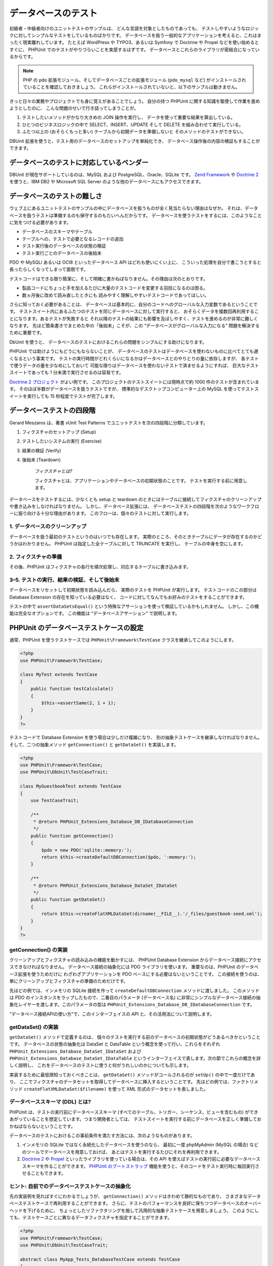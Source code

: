

.. _database:

==========
データベースのテスト
==========

初級者・中級者向けのユニットテストのサンプルは、
どんな言語を対象としたものであっても、
テストしやすいようなロジックに対してシンプルなテストをしているものばかりです。
データベースを扱う一般的なアプリケーションを考えると、これはまったく現実離れしています。
たとえば WordPress や TYPO3、あるいは Symfony で Doctrine や Propel などを使い始めるとすぐに、
PHPUnit でのテストがやりづらいことを実感するはずです。
データベースとこれらのライブラリが密結合になっているからです。

.. admonition:: Note

   PHP の ``pdo`` 拡張モジュール、そしてデータベースごとの拡張モジュール
   (``pdo_mysql`` など) がインストールされていることを確認しておきましょう。
   これらがインストールされていないと、以下のサンプルは動きません。

きっと日々の業務やプロジェクトでも身に覚えがあることでしょう。
自分の持つ PHPUnit に関する知識を駆使して作業を進めようとしたのに、
こんな問題のせいで行き詰ってしまうことが。

#.

   テストしたいメソッドがかなり大きめの JOIN 操作を実行し、
   データを使って重要な結果を算出している。

#.

   ひとつのビジネスロジックの中で SELECT、INSERT、UPDATE そして DELETE
   を組み合わせて実行している。

#.

   ふたつ以上の (おそらくもっと多い) テーブルから初期データを準備しないと
   そのメソッドのテストができない。

DBUnit 拡張を使うと、テスト用のデータベースのセットアップを単純化でき、
データベース操作後の内容の検証もすることができます。

.. _database.supported-vendors-for-database-testing:

データベースのテストに対応しているベンダー
#####################

DBUnit が現在サポートしているのは、MySQL および
PostgreSQL、Oracle、SQLite です。
`Zend Framework <http://framework.zend.com>`_ や
`Doctrine 2 <http://www.doctrine-project.org>`_
を使うと、IBM DB2 や Microsoft SQL Server のような他のデータベースにもアクセスできます。

.. _database.difficulties-in-database-testing:

データベースのテストの難しさ
##############

ウェブ上にあるユニットテストのサンプルの中にデータベースを扱うものが全く見当たらない理由はなぜか。
それは、データベースを扱うテストは準備するのも保守するのもたいへんだからです。
データベースを使うテストをするには、このようなことに気をつける必要があります。

-

  データベースのスキーマやテーブル

-

  テーブルへの、テストで必要となるレコードの追加

-

  テスト実行後のデータベースの状態の検証

-

  テスト実行ごとのデータベースの後始末

PDO や MySQLi あるいは OCI8 といったデータベース API はどれも使いにくい上に、
こういった処理を自分で書こうとすると長ったらしくなってしまって面倒です。

テストコードはできる限り簡潔に、そして明確に書かねばなりません。その理由は次のとおりです。

-

  製品コードにちょっと手を加えるたびに大量のテストコードを変更する羽目になるのは困る。

-

  数ヵ月後に改めて読み直したときにも
  読みやすく理解しやすいテストコードであってほしい。

さらに知っておく必要があることは、
データベースは基本的に、自分のコードへのグローバルな入力変数であるということです。
テストスイート内にあるふたつのテストを同じデータベースに対して実行すると、
おそらくデータを複数回再利用することになります。あるテストが失敗すると
それ以降のテストの結果にも影響を及ぼしやすく、テストを進めるのが非常に難しくなります。
先ほど箇条書きでまとめた中の「後始末」こそが、この
“データベースがグローバルな入力になる“
問題を解決するために重要です。

DbUnit を使うと、
データベースのテストにおけるこれらの問題をシンプルにする助けになります。

PHPUnit では助けようにもどうにもならないことが、
データベースのテストはデータベースを使わないものに比べてとても遅くなるという事実です。
テストの実行時間がどれくらいになるかはデータベースとのやりとりの量に依存しますが、
各テストで使うデータの量を少なめにしておいて
可能な限りはデータベースを使わないテストで済ませるようにすれば、
巨大なテストスイートであっても 1 分未満で実行させるのは容易です。

`Doctrine 2 プロジェクト <http://www.doctrine-project.org>`_ がよい例です。
このプロジェクトのテストスイートには現時点で約 1000 件のテストが含まれています。
そのほぼ半数がデータベースを扱うテストですが、
標準的なデスクトップコンピューター上の MySQL
を使ってテストスイートを実行しても 15 秒程度でテストが完了します。

.. _database.the-four-stages-of-a-database-test:

データベーステストの四段階
#############

Gerard Meszaros は、著書 xUnit Test Patterns でユニットテストを次の四段階に分類しています。

#.

   フィクスチャのセットアップ (Setup)

#.

   テストしたいシステムの実行 (Exercise)

#.

   結果の検証 (Verify)

#.

   後始末 (Teardown)

    *フィクスチャとは?*

    フィクスチャとは、アプリケーションやデータベースの初期状態のことです。
    テストを実行する前に用意します。

データベースをテストするには、少なくとも setup と teardown
のときにはテーブルに接続してフィクスチャのクリーンアップや書き込みをしなければなりません。
しかし、データベース拡張には、
データベーステストの四段階を次のようなワークフローに振り向ける十分な理由があります。
このフローは、個々のテストに対して実行します。

.. _database.clean-up-database:

1. データベースのクリーンアップ
=================

データベースを扱う最初のテストというのはいつでも存在します。
実際のところ、そのときテーブルにデータが存在するのかどうかはわかりません。
PHPUnit は指定した全テーブルに対して TRUNCATE を実行し、
テーブルの中身を空にします。

.. _database.set-up-fixture:

2. フィクスチャの準備
============

その後、PHPUnit はフィクスチャの各行を順次処理し、対応するテーブルに書き込みます。

.. _database.run-test-verify-outcome-and-teardown:

3–5. テストの実行、結果の検証、そして後始末
========================

データベースをリセットして初期状態を読み込んだら、
実際のテストを PHPUnit が実行します。
テストコードのこの部分は Database Extension の存在を知っている必要はなく、
コードに対してなんでもお好みのテストをすることができます。

テストの中で ``assertDataSetsEqual()``
という特殊なアサーションを使って検証しているかもしれません。
しかし、この機能は完全なオプションです。
この機能は “データベースアサーション“ で説明します。

.. _database.configuration-of-a-phpunit-database-testcase:

PHPUnit のデータベーステストケースの設定
########################

通常、PHPUnit を使うテストケースでは
``PHPUnit\Framework\TestCase``
クラスを継承してこのようにします。

.. code-block:: php

    <?php
    use PHPUnit\Framework\TestCase;

    class MyTest extends TestCase
    {
        public function testCalculate()
        {
            $this->assertSame(2, 1 + 1);
        }
    }
    ?>

テストコードで Database Extension を使う場合は少しだけ複雑になり、
別の抽象テストケースを継承しなければなりません。そして、二つの抽象メソッド
``getConnection()`` と
``getDataSet()`` を実装します。

.. code-block:: php

    <?php
    use PHPUnit\Framework\TestCase;
    use PHPUnit\DbUnit\TestCaseTrait;

    class MyGuestbookTest extends TestCase
    {
        use TestCaseTrait;

        /**
         * @return PHPUnit_Extensions_Database_DB_IDatabaseConnection
         */
        public function getConnection()
        {
            $pdo = new PDO('sqlite::memory:');
            return $this->createDefaultDBConnection($pdo, ':memory:');
        }

        /**
         * @return PHPUnit_Extensions_Database_DataSet_IDataSet
         */
        public function getDataSet()
        {
            return $this->createFlatXMLDataSet(dirname(__FILE__).'/_files/guestbook-seed.xml');
        }
    }
    ?>

.. _database.implementing-getconnection:

getConnection() の実装
===================

クリーンアップとフィクスチャの読み込みの機能を動かすには、
PHPUnit Database Extension からデータベース接続にアクセスできなければなりません。
データベース接続の抽象化には PDO ライブラリを使います。
重要なのは、PHPUnit のデータベース拡張を使うためだけに
わざわざアプリケーションを PDO ベースにする必要はないということです。
この接続を使うのは、単にクリーンアップとフィクスチャの準備のためだけです。

先ほどの例では、インメモリの SQLite 接続を作って
``createDefaultDBConnection`` メソッドに渡しました。
このメソッドは PDO のインスタンスをラップしたもので、二番目のパラメータ
(データベース名) に非常にシンプルなデータベース接続の抽象化レイヤーを渡します。このパラメータの型は
``PHPUnit_Extensions_Database_DB_IDatabaseConnection`` です。

“データベース接続APIの使い方“で、このインターフェイスの API
と、その活用法について説明します。

.. _database.implementing-getdataset:

getDataSet() の実装
================

``getDataSet()`` メソッドで定義するのは、
個々のテストを実行する前のデータベースの初期状態がどうあるべきかということです。
データベースの状態の抽象化は DataSet と DataTable
という概念を使って行い、これらをそれぞれ
``PHPUnit_Extensions_Database_DataSet_IDataSet`` および
``PHPUnit_Extensions_Database_DataSet_IDataTable``
というインターフェイスで表します。次の節でこれらの概念を詳しく説明し、
これをデータベースのテストに使うと何がうれしいのかについても示します。

実装するために最低限知っておくべきことは、
``getDataSet()`` メソッドがコールされるのが
``setUp()`` の中で一度だけであり、
ここでフィクスチャのデータセットを取得してデータベースに挿入するということです。
先ほどの例では、ファクトリメソッド
``createFlatXMLDataSet($filename)``
を使って XML 形式のデータセットを表しました。

.. _database.what-about-the-database-schema-ddl:

データベーススキーマ (DDL) とは?
====================

PHPUnit は、テストの実行前にデータベーススキーマ
(すべてのテーブル、トリガー、シーケンス、ビューを含むもの)
ができあがっていることを想定しています。つまり開発者としては、
テストスイートを実行する前にデータベースを正しく準備しておかねばならないということです。

データベースのテストにおけるこの事前条件を満たす方法には、次のようなものがあります。

#.

   インメモリの SQLite ではなく永続化したデータベースを使うのなら、
   最初に一度 phpMyAdmin (MySQL の場合) などのツールでデータベースを用意しておけば、
   あとはテストを実行するたびにそれを再利用できます。

#.

   `Doctrine 2 <http://www.doctrine-project.org>`_ や
   `Propel <http://www.propelorm.org/>`_
   といったライブラリを使っている場合は、その API を使えばテストの実行前に必要なデータベーススキーマを作ることができます。
   `PHPUnit のブートストラップ <textui.html>`_
   機能を使うと、そのコードをテスト実行時に毎回実行させることもできます。

.. _database.tip-use-your-own-abstract-database-testcase:

ヒント: 自前でのデータベーステストケースの抽象化
=========================

先の実装例を見ればすぐにわかるでしょうが、
``getConnection()`` メソッドはきわめて静的なものであり、
さまざまなデータベーステストケースで再利用することができます。
さらに、テストのパフォーマンスを良好に保ちつつデータベースのオーバーヘッドを下げるために、
ちょっとしたリファクタリングを施して汎用的な抽象テストケースを用意しましょう。
このようにしても、テストケースごとに異なるデータフィクスチャを指定することができます。

.. code-block:: php

    <?php
    use PHPUnit\Framework\TestCase;
    use PHPUnit\DbUnit\TestCaseTrait;

    abstract class MyApp_Tests_DatabaseTestCase extends TestCase
    {
        use TestCaseTrait;

        // PDO のインスタンス生成は、クリーンアップおよびフィクスチャ読み込みのときに一度だけ
        static private $pdo = null;

        // PHPUnit_Extensions_Database_DB_IDatabaseConnection のインスタンス生成は、テストごとに一度だけ
        private $conn = null;

        final public function getConnection()
        {
            if ($this->conn === null) {
                if (self::$pdo == null) {
                    self::$pdo = new PDO('sqlite::memory:');
                }
                $this->conn = $this->createDefaultDBConnection(self::$pdo, ':memory:');
            }

            return $this->conn;
        }
    }
    ?>

しかし、これはまだデータベースへの接続情報を
PDO 接続の設定にハードコードしてしまっています。
PHPUnit にはさらにすばらしい機能があるので、それを使ってテストケースをより汎用的にしましょう。
`XML 設定ファイル <appendixes.configuration.html#appendixes.configuration.php-ini-constants-variables>`_
を使えば、テストの実行のたびにデータベース接続を設定できます。
まずは “phpunit.xml“ というファイルをアプリケーションの tests/ ディレクトリに作り、
中身をこのようにします。

.. code-block:: bash

    <?xml version="1.0" encoding="UTF-8" ?>
    <phpunit>
        <php>
            <var name="DB_DSN" value="mysql:dbname=myguestbook;host=localhost" />
            <var name="DB_USER" value="user" />
            <var name="DB_PASSWD" value="passwd" />
            <var name="DB_DBNAME" value="myguestbook" />
        </php>
    </phpunit>

テストケースはこのように書き直せます。

.. code-block:: php

    <?php
    use PHPUnit\Framework\TestCase;
    use PHPUnit\DbUnit\TestCaseTrait;

    abstract class Generic_Tests_DatabaseTestCase extends TestCase
    {
        use TestCaseTrait;

        // PDO のインスタンス生成は、クリーンアップおよびフィクスチャ読み込みのときに一度だけ
        static private $pdo = null;

        // PHPUnit_Extensions_Database_DB_IDatabaseConnection のインスタンス生成は、テストごとに一度だけ
        private $conn = null;

        final public function getConnection()
        {
            if ($this->conn === null) {
                if (self::$pdo == null) {
                    self::$pdo = new PDO( $GLOBALS['DB_DSN'], $GLOBALS['DB_USER'], $GLOBALS['DB_PASSWD'] );
                }
                $this->conn = $this->createDefaultDBConnection(self::$pdo, $GLOBALS['DB_DBNAME']);
            }

            return $this->conn;
        }
    }
    ?>

データベースの設定情報を切り替えてテストスイートを実行するには、
コマンドラインから次のようにします。

.. code-block:: bash

    $ user@desktop> phpunit --configuration developer-a.xml MyTests/
    $ user@desktop> phpunit --configuration developer-b.xml MyTests/

データベースのテストを実行するときにターゲットデータベースを切り替えられるようにしておくことは、
開発機で作業をしている場合などは特に重要です。
複数の開発者が同じデータベース接続を使ってデータベースのテストを実行したりすると、
レースコンディション (競合条件) によるテストの失敗が頻発するでしょう。

.. _database.understanding-datasets-and-datatables:

データセットとデータテーブルについて知る
####################

PHPUnit Database Extension の中心となる概念が
データセットとデータテーブルです。まずはこの考え方を理解することが、
PHPUnit でのデータベースのテストをマスターする近道です。
データセットとデータテーブルは、データベースのテーブルや行、
そしてカラムの抽象化レイヤーです。シンプルな API
によってデータベースの内容をオブジェクト構造に隠蔽できるだけでなく、
データベース以外のソースによる実装もできるようになっています。

この抽象化を使って、データベースの実際の中身と我々が期待する内容を比較します。
期待する内容は XML や YAML そして CSV などのファイルでも表せますし、
PHP の配列として表すこともできます。
DataSet インターフェイスと DataTable インターフェイスのおかげで、
これらの全く異なる概念のソースをリレーショナルデータベースに見立てて
同様に扱えるようになります。

データベースのアサーションをテストの中で行う流れは、
次のようにシンプルな三段階となります。

-

  ひとつあるいは複数のテーブルをデータベース内から指定する
  (実際のデータセット)。

-

  期待するデータセットをお好みのフォーマット (YAML, XML など)
  で用意する。

-

  両者がお互いに等しいことを確認する。

データセットやデータテーブルの
PHPUnit Database Extension における使い道は、
何もアサーションだけだというわけではありません。先ほどの節で見たように、
これらを使ってデータベースの初期状態の内容を記述することもできます。
フィクスチャとなるデータセットを Database TestCase
で定義すると、それをこのように使うことができます。

-

  データセットで指定したテーブルのすべての行を削除する。

-

  データテーブルのすべての行をデータベースに書き込む。

.. _database.available-implementations:

利用できる実装
=======

これら三種類のデータセット/データテーブルが用意されています。

-

  ファイルベースのデータセットやデータテーブル

-

  クエリベースのデータセットやデータテーブル

-

  フィルタ用や合成用のデータセットやデータテーブル

ファイルベースのデータセットやデータテーブルは、
初期状態のフィクスチャを定義したり期待する状態を定義したりするときによく使います。

.. _database.flat-xml-dataset:

フラット XML データセット
---------------

最も一般的なデータセットは、フラット XML と呼ばれるものです。
これは非常にシンプルな xml 形式で、ルートノード
``<dataset>``
の中のタグがデータベースのひとつの行を表します。
テーブルと同じ名前のタグが追加する行を表し、
その属性がカラムを表します。
単純な掲示板アプリケーションの例は、このようになります。

.. code-block:: bash

    <?xml version="1.0" ?>
    <dataset>
        <guestbook id="1" content="Hello buddy!" user="joe" created="2010-04-24 17:15:23" />
        <guestbook id="2" content="I like it!" user="nancy" created="2010-04-26 12:14:20" />
    </dataset>

見るからに書きやすそうですね。この場合は
``<guestbook>`` がテーブル名で、
2 行が追加されます。そして、四つのカラム “id“、
“content“、“user“ そして
“created“ に、それぞれ対応する値が設定されています。

しかし、この単純性による問題もあります。

たとえば、先ほどの例で空のテーブルはどうやって指定すればいいのかがよくわかりません。
実は、何も属性を指定せずにテーブルと同じ名前のタグを追加すれば、空のテーブルを表すことができます。
空の guestbook テーブルを表すフラット xml ファイルは、このようになります。

.. code-block:: bash

    <?xml version="1.0" ?>
    <dataset>
        <guestbook />
    </dataset>

フラット xml データセットでの NULL 値の処理は、あまりおもしろいものではありません。
ほとんどのデータベースでは、NULL 値と空文字列は別のものとして扱います
(例外のひとつは Oracle です) が、これをフラット xml
形式で表すのは困難です。NULL 値を表すには、
行の指定のときに属性を省略します。
この例の掲示板で、匿名の投稿を許可し、そのときには
user カラムに NULL を指定することにしましょう。
guestbook テーブルの状態は、このようになります。

.. code-block:: bash

    <?xml version="1.0" ?>
    <dataset>
        <guestbook id="1" content="Hello buddy!" user="joe" created="2010-04-24 17:15:23" />
        <guestbook id="2" content="I like it!" created="2010-04-26 12:14:20" />
    </dataset>

この例では、二番目のエントリが匿名の投稿を表します。
しかし、これはカラムの認識において深刻な問題につながります。
データセットが等しいことを確認するアサーションでは、各データセットでテーブルの持つカラムを指定しなければなりません。
ある属性がデータテーブルのすべての行で NULL だったなら、
Database Extension はそのカラムがテーブルに存在することをどうやって知るというのでしょう?

フラット XML データセットはここで、重大な前提を使っています。
テーブルの最初の行で定義されている属性が、そのテーブルのカラムを定義しているものと見なすのです。
先ほどの例では、guestbook テーブルのカラムが
“id“ と “content“、“user“ そして
“created“ であると見なすということです。二番目の行には
“user“ が定義されていないので、データベースには
NULL を挿入します。

guestbook の最初のエントリをデータセットから削除すると、guestbook テーブルのカラムは
“id“、“content“ そして
“created“ だけになってしまいます。
“user“ が指定されていないからです。

フラット XML データセットを効率的に使うには、NULL 値がからむ場合は
各テーブルの最初の行には NULL を含まないようにします。
それ以降の行では、属性を省略して NULL を表すことができます。
これはあまりスマートなやり方ではありません。
というのも、データベースのアサーションで行の順番が影響してしまうからです。

一方、テーブルのカラムの一部だけをフラット XML データセットで指定すると、
それ以外のカラムにはデフォルト値が設定されます。
そのため、もし省略したカラムの定義が
“NOT NULL DEFAULT NULL“
などの場合はエラーになります。

結論として言えるのは、フラット XML データセットを使うなら
NULL 値が不要な場合だけにしておいたほうがよい、ということだけです。

フラット XML データセットのインスタンスを
Database TestCase から作るには、
``createFlatXmlDataSet($filename)`` メソッドを使います。

.. code-block:: php

    <?php
    use PHPUnit\Framework\TestCase;
    use PHPUnit\DbUnit\TestCaseTrait;

    class MyTestCase extends TestCase
    {
        use TestCaseTrait;

        public function getDataSet()
        {
            return $this->createFlatXmlDataSet('myFlatXmlFixture.xml');
        }
    }
    ?>

.. _database.xml-dataset:

XML データセット
----------

もうひとつ別の構造の XML データセットもあります。これは多少冗長な書き方ですが、
フラット XML データセットにおける NULL の問題は発生しません。
ルートノード ``<dataset>`` の配下に指定できるタグは、
``<table>`` や
``<column>``、``<row>``、
``<value>`` そして
``<null />`` です。
先に定義した Guestbook のフラット XML と同様のデータセットは、このようになります。

.. code-block:: bash

    <?xml version="1.0" ?>
    <dataset>
        <table name="guestbook">
            <column>id</column>
            <column>content</column>
            <column>user</column>
            <column>created</column>
            <row>
                <value>1</value>
                <value>Hello buddy!</value>
                <value>joe</value>
                <value>2010-04-24 17:15:23</value>
            </row>
            <row>
                <value>2</value>
                <value>I like it!</value>
                <null />
                <value>2010-04-26 12:14:20</value>
            </row>
        </table>
    </dataset>

``<table>`` には name が必須で、
さらにすべてのカラムの名前を定義しなければなりません。
また、ゼロ個以上の ``<row>``
要素を含めることができます。``<row>``
要素を定義しなければ、そのテーブルが空であることになります。
``<value>`` タグや
``<null />`` タグは、先に指定した
``column>`` 要素の順番で指定しなければなりません。
``<null />`` タグは、
見た目の通り、値が NULL であることを表します。

XML データセットのインスタンスを
Database TestCase から作るには、
``createXmlDataSet($filename)`` メソッドを使います。

.. code-block:: php

    <?php
    use PHPUnit\Framework\TestCase;
    use PHPUnit\DbUnit\TestCaseTrait;

    class MyTestCase extends TestCase
    {
        use TestCaseTrait;

        public function getDataSet()
        {
            return $this->createXMLDataSet('myXmlFixture.xml');
        }
    }
    ?>

.. _database.mysql-xml-dataset:

MySQL XML データセット
----------------

この新しい XML フォーマットは、
`MySQL データベース <http://www.mysql.com>`_ 専用です。
PHPUnit 3.5 以降で対応します。この形式のファイルを生成するには、
```mysqldump`` <http://dev.mysql.com/doc/refman/5.0/en/mysqldump.html>`_
を使います。``mysqldump`` では CSV データセットも対応していますが、
それとは違ってこの XML 形式の場合はひとつのファイルに複数のテーブルを含めることができます。
この形式のファイルを作るには、
``mysqldump`` を次のように実行します。

.. code-block:: bash

    $ mysqldump --xml -t -u [username] --password=[password] [database] > /path/to/file.xml

このファイルを Database TestCase で使うには、
``createMySQLXMLDataSet($filename)`` メソッドをコールします。

.. code-block:: php

    <?php
    use PHPUnit\Framework\TestCase;
    use PHPUnit\DbUnit\TestCaseTrait;

    class MyTestCase extends TestCase
    {
        use TestCaseTrait;

        public function getDataSet()
        {
            return $this->createMySQLXMLDataSet('/path/to/file.xml');
        }
    }
    ?>

.. _database.yaml-dataset:

YAML データセット
-----------

あるいは、YAML データセットを使って、guestbook の例をこのように表すこともできます。

.. code-block:: bash

    guestbook:
      -
        id: 1
        content: "Hello buddy!"
        user: "joe"
        created: 2010-04-24 17:15:23
      -
        id: 2
        content: "I like it!"
        user:
        created: 2010-04-26 12:14:20

これは、シンプルで便利なうえに、さらにフラット XML
データセットが持つ NULL の問題も解決しています。
NULL を YAML で表すには、単にカラム名の後に何も値を指定しなければよいのです。
空文字列を指定する場合は
``column1: ""``
のようにします。

YAML Dataset 用のファクトリーメソッドは今のところ Database TestCase
に存在しないので、手動でインスタンスを生成しなければなりません。

.. code-block:: php

    <?php
    use PHPUnit\Framework\TestCase;
    use PHPUnit\DbUnit\TestCaseTrait;
    use PHPUnit\DbUnit\DataSet\YamlDataSet;

    class YamlGuestbookTest extends TestCase
    {
        use TestCaseTrait;

        protected function getDataSet()
        {
            return new YamlDataSet(dirname(__FILE__)."/_files/guestbook.yml");
        }
    }
    ?>

.. _database.csv-dataset:

CSV データセット
----------

さらにもうひとつのファイルベースのデータセットとして、CSV
ファイルを使ったものもあります。データセット内の各テーブルを、
それぞれ単一の CSV ファイルとして扱います。
guestbook の例では、このようなファイル
guestbook-table.csv を定義します。

.. code-block:: bash

    id,content,user,created
    1,"Hello buddy!","joe","2010-04-24 17:15:23"
    2,"I like it!","nancy","2010-04-26 12:14:20"

この形式は Excel や OpenOffice で編集できるという点で非常に便利ですが、
CSV データセットでは NULL 値を指定することができません。
空のカラムは、データベースのデフォルトに基づいた空の値として扱われます。

CSV データセットを作るには、このようにします。

.. code-block:: php

    <?php
    use PHPUnit\Framework\TestCase;
    use PHPUnit\DbUnit\TestCaseTrait;
    use PHPUnit\DbUnit\DataSet\CsvDataSet;

    class CsvGuestbookTest extends TestCase
    {
        use TestCaseTrait;

        protected function getDataSet()
        {
            $dataSet = new CsvDataSet();
            $dataSet->addTable('guestbook', dirname(__FILE__)."/_files/guestbook.csv");
            return $dataSet;
        }
    }
    ?>

.. _database.array-dataset:

Array データセット
------------

PHPUnit の Database Extension のバージョン 1.3.2 以降では、
配列ベースのデータセットが使えます。
guestbook の例だと、このようになります。

.. code-block:: php

    <?php
    use PHPUnit\Framework\TestCase;
    use PHPUnit\DbUnit\TestCaseTrait;

    class ArrayGuestbookTest extends TestCase
    {
        use TestCaseTrait;

        protected function getDataSet()
        {
            return new MyApp_DbUnit_ArrayDataSet(
                [
                    'guestbook' => [
                        [
                            'id' => 1,
                            'content' => 'Hello buddy!',
                            'user' => 'joe',
                            'created' => '2010-04-24 17:15:23'
                        ],
                        [
                            'id' => 2,
                            'content' => 'I like it!',
                            'user' => null,
                            'created' => '2010-04-26 12:14:20'
                        ],
                    ],
                ]
            );
        }
    }
    ?>

PHP の DataSet には、これまでのファイルベースのデータセットに比べて明らかな利点があります。

-

  PHP の配列は ``NULL`` 値を扱える。

-

  アサーション用に新たなファイルを用意する必要がなく、
  直接テストケース内で指定できる。

このデータセットでは、フラット XML や CSV そして YAML
データセットと同様に、最初に指定した行のキーがテーブルのカラム名を表します。
つまり、先ほどの例だと “id“、
“content“、“user“ そして
“created“ です。

このデータセットの実装は、シンプルでわかりやすいものです。

.. code-block:: php

    <?php
    class MyApp_DbUnit_ArrayDataSet extends PHPUnit_Extensions_Database_DataSet_AbstractDataSet
    {
        /**
         * @var array
         */
        protected $tables = [];

        /**
         * @param array $data
         */
        public function __construct(array $data)
        {
            foreach ($data AS $tableName => $rows) {
                $columns = [];
                if (isset($rows[0])) {
                    $columns = array_keys($rows[0]);
                }

                $metaData = new PHPUnit_Extensions_Database_DataSet_DefaultTableMetaData($tableName, $columns);
                $table = new PHPUnit_Extensions_Database_DataSet_DefaultTable($metaData);

                foreach ($rows AS $row) {
                    $table->addRow($row);
                }
                $this->tables[$tableName] = $table;
            }
        }

        protected function createIterator($reverse = false)
        {
            return new PHPUnit_Extensions_Database_DataSet_DefaultTableIterator($this->tables, $reverse);
        }

        public function getTable($tableName)
        {
            if (!isset($this->tables[$tableName])) {
                throw new InvalidArgumentException("$tableName is not a table in the current database.");
            }

            return $this->tables[$tableName];
        }
    }
    ?>

.. _database.query-sql-dataset:

Query (SQL) データセット
------------------

データベースのアサーションでは、ファイルベースのデータセットだけでなく
Query/SQL ベースのデータセットでデータベースの実際の中身を含むものが必要になることもあります。
そんなときに使えるのが Query データセットです。

.. code-block:: php

    <?php
    $ds = new PHPUnit_Extensions_Database_DataSet_QueryDataSet($this->getConnection());
    $ds->addTable('guestbook');
    ?>

単にテーブル名だけを指定してテーブルを追加すると、
次のクエリを実行してデータテーブルを定義したのと同じ意味になります。

.. code-block:: php

    <?php
    $ds = new PHPUnit_Extensions_Database_DataSet_QueryDataSet($this->getConnection());
    $ds->addTable('guestbook', 'SELECT * FROM guestbook');
    ?>

ここでテーブルに対して任意のクエリを実行して、
取得する行や列を絞り込んだり
``ORDER BY`` 句を追加したりすることができます。

.. code-block:: php

    <?php
    $ds = new PHPUnit_Extensions_Database_DataSet_QueryDataSet($this->getConnection());
    $ds->addTable('guestbook', 'SELECT id, content FROM guestbook ORDER BY created DESC');
    ?>

データベースアサーションの節で、このデータセットを使う方法をより詳しく説明しています。

.. _database.database-db-dataset:

Database (DB) データセット
--------------------

テスト用のデータベース接続にアクセスすると、
自動的にすべてのテーブルとその中身を含むデータセットを生成します。
接続先のデータベースは、接続用のファクトリーメソッドの二番目のパラメータで指定します。

データベース全体の完全なデータセットを作るには
``testGuestbook()`` のようにします。
ホワイトリスト形式で指定したテーブルだけに絞り込むには
``testFilteredGuestbook()`` メソッドのようにします。

.. code-block:: php

    <?php
    use PHPUnit\Framework\TestCase;
    use PHPUnit\DbUnit\TestCaseTrait;

    class MySqlGuestbookTest extends TestCase
    {
        use TestCaseTrait;

        /**
         * @return PHPUnit_Extensions_Database_DB_IDatabaseConnection
         */
        public function getConnection()
        {
            $database = 'my_database';
            $user = 'my_user';
            $password = 'my_password';
            $pdo = new PDO('mysql:...', $user, $password);
            return $this->createDefaultDBConnection($pdo, $database);
        }

        public function testGuestbook()
        {
            $dataSet = $this->getConnection()->createDataSet();
            // ...
        }

        public function testFilteredGuestbook()
        {
            $tableNames = ['guestbook'];
            $dataSet = $this->getConnection()->createDataSet($tableNames);
            // ...
        }
    }
    ?>

.. _database.replacement-dataset:

Replacement データセット
------------------

これまで、フラット XML や CSV のデータセットには NULL
の問題があると説明してきました。
しかし、ちょっとわかりにくい回避策を使えばこれらのデータセットで
NULL を扱うこともできます。

Replacement データセットは既存のデータセットに対するデコレータで、
データセットの任意のカラムの値を別の値で置換することができます。
guestbook の例で NULL 値を扱うには、このようなファイルを作ります。

.. code-block:: bash

    <?xml version="1.0" ?>
    <dataset>
        <guestbook id="1" content="Hello buddy!" user="joe" created="2010-04-24 17:15:23" />
        <guestbook id="2" content="I like it!" user="##NULL##" created="2010-04-26 12:14:20" />
    </dataset>

そして、フラット XML データセットを Replacement データセットでラップします。

.. code-block:: php

    <?php
    use PHPUnit\Framework\TestCase;
    use PHPUnit\DbUnit\TestCaseTrait;

    class ReplacementTest extends TestCase
    {
        use TestCaseTrait;

        public function getDataSet()
        {
            $ds = $this->createFlatXmlDataSet('myFlatXmlFixture.xml');
            $rds = new PHPUnit_Extensions_Database_DataSet_ReplacementDataSet($ds);
            $rds->addFullReplacement('##NULL##', null);
            return $rds;
        }
    }
    ?>

.. _database.dataset-filter:

データセットフィルタ
----------

巨大なフィクスチャファイルを扱うときには、
データセットフィルタをホワイトリストあるいはブラックリストとして使って
テーブルやカラムを絞り込んだサブデータセットを作ることができます。
これは、DB データセットと組み合わせて
データセットのカラムを絞り込むときに使うと非常に便利です。

.. code-block:: php

    <?php
    use PHPUnit\Framework\TestCase;
    use PHPUnit\DbUnit\TestCaseTrait;

    class DataSetFilterTest extends TestCase
    {
        use TestCaseTrait;

        public function testIncludeFilteredGuestbook()
        {
            $tableNames = ['guestbook'];
            $dataSet = $this->getConnection()->createDataSet();

            $filterDataSet = new PHPUnit_Extensions_Database_DataSet_DataSetFilter($dataSet);
            $filterDataSet->addIncludeTables(['guestbook']);
            $filterDataSet->setIncludeColumnsForTable('guestbook', ['id', 'content']);
            // ..
        }

        public function testExcludeFilteredGuestbook()
        {
            $tableNames = ['guestbook'];
            $dataSet = $this->getConnection()->createDataSet();

            $filterDataSet = new PHPUnit_Extensions_Database_DataSet_DataSetFilter($dataSet);
            $filterDataSet->addExcludeTables(['foo', 'bar', 'baz']); // only keep the guestbook table!
            $filterDataSet->setExcludeColumnsForTable('guestbook', ['user', 'created']);
            // ..
        }
    }
    ?>

    *注意*
    ひとつのテーブルに対してカラムの exclude フィルタと
    include フィルタを同時に使うことはできません。
    さらに、テーブルのホワイトリストとブラックリストはどちらか一方しか指定できません。

.. _database.composite-dataset:

Composite データセット
----------------

Composite データセットは、既存の複数のデータセットをひとつにまとめるときに有用です。
複数のデータセットに同名のテーブルが含まれる場合は、
指定した順で行を連結します。
たとえば、このようなふたつのデータセットがあるものとしましょう。
まずは *fixture1.xml*。

.. code-block:: bash

    <?xml version="1.0" ?>
    <dataset>
        <guestbook id="1" content="Hello buddy!" user="joe" created="2010-04-24 17:15:23" />
    </dataset>

そして *fixture2.xml*。

.. code-block:: bash

    <?xml version="1.0" ?>
    <dataset>
        <guestbook id="2" content="I like it!" user="##NULL##" created="2010-04-26 12:14:20" />
    </dataset>

Composite データセットを使えば、両方のフィクスチャファイルをまとめることができます。

.. code-block:: php

    <?php
    use PHPUnit\Framework\TestCase;
    use PHPUnit\DbUnit\TestCaseTrait;

    class CompositeTest extends TestCase
    {
        use TestCaseTrait;

        public function getDataSet()
        {
            $ds1 = $this->createFlatXmlDataSet('fixture1.xml');
            $ds2 = $this->createFlatXmlDataSet('fixture2.xml');

            $compositeDs = new PHPUnit_Extensions_Database_DataSet_CompositeDataSet();
            $compositeDs->addDataSet($ds1);
            $compositeDs->addDataSet($ds2);

            return $compositeDs;
        }
    }
    ?>

.. _database.beware-of-foreign-keys:

外部キーには注意
========

フィクスチャを準備するとき、PHPUnit の Database Extension
はフィクスチャ内で定義された順に行を追加していきます。
データベースのスキーマ定義で外部キーを使っている場合は、
外部キー制約に違反しないような順番でテーブルを指定しなければなりません。

.. _database.implementing-your-own-datasetsdatatables:

自作のデータセットやデータテーブルの実装
====================

データセットやデータテーブルの内部構造を理解するために、
まずはデータセットのインターフェイスから見ていきましょう。
自分でデータセットやデータテーブルを作るつもりのない人は、
読み飛ばしてもかまいません。

.. code-block:: php

    <?php
    interface PHPUnit_Extensions_Database_DataSet_IDataSet extends IteratorAggregate
    {
        public function getTableNames();
        public function getTableMetaData($tableName);
        public function getTable($tableName);
        public function assertSame(PHPUnit_Extensions_Database_DataSet_IDataSet $other);

        public function getReverseIterator();
    }
    ?>

公開インターフェイスは、データベーステストケースの
``assertDataSetsEqual()``
アサーションで内部的に使われており、これでデータセットの内容を検証します。
IDataSet は ``IteratorAggregate``
インターフェイスから ``getIterator()``
メソッドを継承しており、これを使ってデータセット内の全テーブルの反復処理を行います。
リバースイテレータを使うと、PHPUnit で作ったテーブルのデータの切り詰めを、
テーブルを作ったときと逆の順番で行えます。これで、外部キー制約に違反せずに済むようになります。

テーブルのインスタンスをデータセットに追加するには、
実装によってさまざまな手法があります。たとえば
``YamlDataSet`` や
``XmlDataSet`` そして ``FlatXmlDataSet``
のようなファイルベースのデータセットでは、
データセットの作成時にソースファイルを使って内部的に追加します。

テーブルは、このようなインターフェイスを使って表します。

.. code-block:: php

    <?php
    interface PHPUnit_Extensions_Database_DataSet_ITable
    {
        public function getTableMetaData();
        public function getRowCount();
        public function getValue($row, $column);
        public function getRow($row);
        public function assertSame(PHPUnit_Extensions_Database_DataSet_ITable $other);
    }
    ?>

``getTableMetaData()`` メソッドは別として、
それ以外のメソッドはまさに文字通りの働きをするものです。
これらのメソッドはすべて、Database Extension のさまざまなアサーションで必須となります。
その詳細は次の章で説明します。
``getTableMetaData()`` メソッドの返す値は、
``PHPUnit_Extensions_Database_DataSet_ITableMetaData``
インターフェイスを実装したものでなければなりません。
このインターフェイスはテーブルの構造を表し、このような情報を保持します。

-

  テーブル名。

-

  テーブルのカラム名の配列。並び順は、結果セットに登場する順と同じ。

-

  主キーカラムの配列。

このインターフェイスには、ふたつの TableMetaData
のインスタンスがお互いに等しいかを調べるアサーションも定義されています。
これは、データセットの同一性を調べるアサーションで利用するものです。

.. _database.the-connection-api:

データベース接続APIの使い方
######

Connection インターフェイスには、三種類のおもしろいメソッドが用意されています。
このインターフェイスは、データベーステストケースの
``getConnection()`` メソッドが返すものです。

.. code-block:: php

    <?php
    interface PHPUnit_Extensions_Database_DB_IDatabaseConnection
    {
        public function createDataSet(Array $tableNames = NULL);
        public function createQueryTable($resultName, $sql);
        public function getRowCount($tableName, $whereClause = NULL);

        // ...
    }
    ?>

#.

   ``createDataSet()`` メソッドは、Database
   (DB) データセットを作ります。これは、データセットの実装の節で説明したものです。

   .. code-block:: php

       <?php
       use PHPUnit\Framework\TestCase;
       use PHPUnit\DbUnit\TestCaseTrait;

       class ConnectionTest extends TestCase
       {
           use TestCaseTrait;

           public function testCreateDataSet()
           {
               $tableNames = ['guestbook'];
               $dataSet = $this->getConnection()->createDataSet();
           }
       }
       ?>

#.

   ``createQueryTable()`` メソッドを使うと、
   QuryTable のインスタンスを作れます。引数には、結果の名前と SQL クエリを渡します。
   これは、次の節 (データベースアサーション API)
   で説明する結果やテーブルのアサーションで有用なメソッドです。

   .. code-block:: php

       <?php
       use PHPUnit\Framework\TestCase;
       use PHPUnit\DbUnit\TestCaseTrait;

       class ConnectionTest extends TestCase
       {
           use TestCaseTrait;

           public function testCreateQueryTable()
           {
               $tableNames = ['guestbook'];
               $queryTable = $this->getConnection()->createQueryTable('guestbook', 'SELECT * FROM guestbook');
           }
       }
       ?>

#.

   ``getRowCount()`` は、
   テーブル内の行数を手軽に取得するためのメソッドです。
   オプションで、where 句によるフィルタリングもできます。
   これを使えば、シンプルな同一性のアサーションが可能です。

   .. code-block:: php

       <?php
       use PHPUnit\Framework\TestCase;
       use PHPUnit\DbUnit\TestCaseTrait;

       class ConnectionTest extends TestCase
       {
           use TestCaseTrait;

           public function testGetRowCount()
           {
               $this->assertSame(2, $this->getConnection()->getRowCount('guestbook'));
           }
       }
       ?>

.. _database.database-assertions-api:

データベースアサーション API
################

テストツール用として、Database Extension ではいくつかのアサーションを提供しています。
これらを使えば、データベースやテーブルの現在の状態
そしてテーブルの行数を検証できます。この節では、
これらの機能の詳細を説明します。

.. _database.asserting-the-row-count-of-a-table:

テーブルの行数のアサーション
==============

テーブルの行数が特定の値であるかどうかを調べられれば便利なことがよくあります。
これは、接続 API を使ってちょっとしたコードを書かなくとも簡単に実現できます。
guestbook に行を追加した後で、初期登録した 2 エントリ以外にもう一行増えて
3 行になっていることを調べるには、このようにします。

.. code-block:: php

    <?php
    use PHPUnit\Framework\TestCase;
    use PHPUnit\DbUnit\TestCaseTrait;

    class GuestbookTest extends TestCase
    {
        use TestCaseTrait;

        public function testAddEntry()
        {
            $this->assertSame(2, $this->getConnection()->getRowCount('guestbook'), "Pre-Condition");

            $guestbook = new Guestbook();
            $guestbook->addEntry("suzy", "Hello world!");

            $this->assertSame(3, $this->getConnection()->getRowCount('guestbook'), "Inserting failed");
        }
    }
    ?>

.. _database.asserting-the-state-of-a-table:

テーブルの状態のアサーション
==============

先ほどのアサーションも有用ですが、本当にチェックしたいのは、
すべての値が正しいカラムにきちんと登録されたかどうかです。
これは、テーブルのアサーションで実現します。

そのために、QueryTable のインスタンスを定義しました。
テーブル名と SQL クエリからその内容を取得し、
それをファイルベースあるいは配列ベースのデータセットと比較します。

.. code-block:: php

    <?php
    use PHPUnit\Framework\TestCase;
    use PHPUnit\DbUnit\TestCaseTrait;

    class GuestbookTest extends TestCase
    {
        use TestCaseTrait;

        public function testAddEntry()
        {
            $guestbook = new Guestbook();
            $guestbook->addEntry("suzy", "Hello world!");

            $queryTable = $this->getConnection()->createQueryTable(
                'guestbook', 'SELECT * FROM guestbook'
            );
            $expectedTable = $this->createFlatXmlDataSet("expectedBook.xml")
                                  ->getTable("guestbook");
            $this->assertTablesEqual($expectedTable, $queryTable);
        }
    }
    ?>

さて次に、このアサーションに使うフラット XML ファイル
*expectedBook.xml* を用意しましょう。

.. code-block:: bash

    <?xml version="1.0" ?>
    <dataset>
        <guestbook id="1" content="Hello buddy!" user="joe" created="2010-04-24 17:15:23" />
        <guestbook id="2" content="I like it!" user="nancy" created="2010-04-26 12:14:20" />
        <guestbook id="3" content="Hello world!" user="suzy" created="2010-05-01 21:47:08" />
    </dataset>

残念ながら、このアサーションが成功するのは、ちょうど
*2010–05–01 21:47:08* に実行したときだけになります。
日付はデータベースのテストでいつも問題になるものなので、それを回避する手段として
“created“ カラムをアサーションで無視させることができます。

調整後のフラット XML ファイル *expectedBook.xml*
はこのようになり、これでアサーションを通過させることができます。

.. code-block:: bash

    <?xml version="1.0" ?>
    <dataset>
        <guestbook id="1" content="Hello buddy!" user="joe" />
        <guestbook id="2" content="I like it!" user="nancy" />
        <guestbook id="3" content="Hello world!" user="suzy" />
    </dataset>

QueryTable の呼び出しも修正しなければなりません。

.. code-block:: php

    <?php
    $queryTable = $this->getConnection()->createQueryTable(
        'guestbook', 'SELECT id, content, user FROM guestbook'
    );
    ?>

.. _database.asserting-the-result-of-a-query:

クエリの結果のアサーション
=============

複雑なクエリの結果に対するアサーションも、
QueryTable 方式で可能です。単に結果の名前とクエリを指定して、
それをデータセットと比較すればよいのです。

.. code-block:: php

    <?php
    use PHPUnit\Framework\TestCase;
    use PHPUnit\DbUnit\TestCaseTrait;

    class ComplexQueryTest extends TestCase
    {
        use TestCaseTrait;

        public function testComplexQuery()
        {
            $queryTable = $this->getConnection()->createQueryTable(
                'myComplexQuery', 'SELECT complexQuery...'
            );
            $expectedTable = $this->createFlatXmlDataSet("complexQueryAssertion.xml")
                                  ->getTable("myComplexQuery");
            $this->assertTablesEqual($expectedTable, $queryTable);
        }
    }
    ?>

.. _database.asserting-the-state-of-multiple-tables:

複数のテーブルの状態のアサーション
=================

もちろん、複数のテーブルの状態を一度に確かめたり
クエリデータセットをファイルベースのデータセットと比較したりすることも可能です。
データセットのアサーションには二通りの方法があります。

#.

   接続の Database (DB) データセットを使い、
   それをファイルベースのデータセットと比較する。

   .. code-block:: php

       <?php
       use PHPUnit\Framework\TestCase;
       use PHPUnit\DbUnit\TestCaseTrait;

       class DataSetAssertionsTest extends TestCase
       {
           use TestCaseTrait;

           public function testCreateDataSetAssertion()
           {
               $dataSet = $this->getConnection()->createDataSet(['guestbook']);
               $expectedDataSet = $this->createFlatXmlDataSet('guestbook.xml');
               $this->assertDataSetsEqual($expectedDataSet, $dataSet);
           }
       }
       ?>

#.

   データセットを自分で作ることもできます。

   .. code-block:: php

       <?php
       use PHPUnit\Framework\TestCase;
       use PHPUnit\DbUnit\TestCaseTrait;

       class DataSetAssertionsTest extends TestCase
       {
           use TestCaseTrait;

           public function testManualDataSetAssertion()
           {
               $dataSet = new PHPUnit_Extensions_Database_DataSet_QueryDataSet();
               $dataSet->addTable('guestbook', 'SELECT id, content, user FROM guestbook'); // additional tables
               $expectedDataSet = $this->createFlatXmlDataSet('guestbook.xml');

               $this->assertDataSetsEqual($expectedDataSet, $dataSet);
           }
       }
       ?>

.. _database.frequently-asked-questions:

よくある質問
######

.. _database.will-phpunit-re-create-the-database-schema-for-each-test:

PHPUnit は、テストごとにデータベーススキーマを作り直すの?
=================================

いいえ。PHPUnit は、テストスイートの開始時にすべてのデータベースオブジェクトが存在することを前提とします。
データベースやテーブル、シーケンス、トリガー、そしてビューなどは、
テストスイートを実行する前に作っておく必要があります。

`Doctrine 2 <http://www.doctrine-project.org>`_ や
`eZ Components <http://www.ezcomponents.org>`_
の強力なツールを使えば、定義済みのデータ構造からデータベーススキーマを作成できます。
しかし、これらを使うには PHPUnit extension にフックで組み込まねばなりません。
そうしないと、テストスイートを実行する前にデータベースの自動再作成ができなくなります。

各テストの実行後はデータベースをクリアするので、
テストを実行するたびにデータベースを再作成する必要はありません。
事前に作ったデータベースをずっと使いまわすことができます。

.. _database.am-i-required-to-use-pdo-in-my-application-for-the-database-extension-to-work:

PDO を使ったアプリケーションじゃないと Database Extension を使えないの?
================================================

いいえ。PDO が必要なのは、フィクスチャの準備や後始末とアサーションのときだけです。
テスト対象のコード内では、なんでもお好みの方法でデータベースにアクセスできます。

.. _database.what-can-i-do-when-i-get-a-too-much-connections-error:

“Too much Connections“ というエラーが出たらどうすればいい?
=========================================

テストケースの ``getConnection()`` メソッドで作った
PDO インスタンスをキャッシュしていなければ、
データベースを使うテストを実行するたびにデータベースへの接続の数は増加し続けます。
デフォルトの設定では MySQL が受け付ける同時接続は 100 までであり、
他のデータベースにも同様の接続数制限があります。

“自前でのデータベーステストケースの抽象化“
に、このエラーを回避する方法を示しています。
ひとつの PDO インスタンスをキャッシュして、すべてのテストで使いまわす方法です。

.. _database.how-to-handle-null-with-flat-xml-csv-datasets:

フラット XML や CSV のデータセットで NULL を扱う方法は?
====================================

そんな方法はありません。NULL が使いたければ XML あるいは YAML データセットを使わないといけません。



